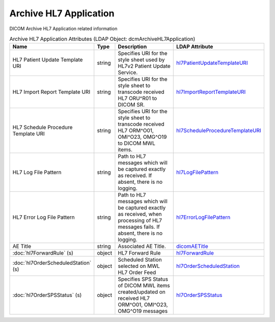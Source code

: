 Archive HL7 Application
=======================
DICOM Archive HL7 Application related information

.. tabularcolumns:: |p{4cm}|l|p{8cm}|l|
.. csv-table:: Archive HL7 Application Attributes (LDAP Object: dcmArchiveHL7Application)
    :header: Name, Type, Description, LDAP Attribute
    :widths: 20, 7, 60, 13

    "HL7 Patient Update Template URI",string,"Specifies URI for the style sheet used by HL7v2 Patient Update Service.","
    .. _hl7PatientUpdateTemplateURI:

    hl7PatientUpdateTemplateURI_"
    "HL7 Import Report Template URI",string,"Specifies URI for the style sheet to transcode received HL7 ORU^R01 to DICOM SR.","
    .. _hl7ImportReportTemplateURI:

    hl7ImportReportTemplateURI_"
    "HL7 Schedule Procedure Template URI",string,"Specifies URI for the style sheet to transcode received HL7 ORM^O01, OMI^O23, OMG^O19 to DICOM MWL items.","
    .. _hl7ScheduleProcedureTemplateURI:

    hl7ScheduleProcedureTemplateURI_"
    "HL7 Log File Pattern",string,"Path to HL7 messages which will be captured exactly as received. If absent, there is no logging.","
    .. _hl7LogFilePattern:

    hl7LogFilePattern_"
    "HL7 Error Log File Pattern",string,"Path to HL7 messages which will be captured exactly as received, when processing of HL7 messages fails. If absent, there is no logging.","
    .. _hl7ErrorLogFilePattern:

    hl7ErrorLogFilePattern_"
    "AE Title",string,"Associated AE Title.","
    .. _dicomAETitle:

    dicomAETitle_"
    ":doc:`hl7ForwardRule` (s)",object,"HL7 Forward Rule","
    .. _hl7ForwardRule:

    hl7ForwardRule_"
    ":doc:`hl7OrderScheduledStation` (s)",object,"Scheduled Station selected on MWL HL7 Order Feed","
    .. _hl7OrderScheduledStation:

    hl7OrderScheduledStation_"
    ":doc:`hl7OrderSPSStatus` (s)",object,"Specifies SPS Status of DICOM MWL items created/updated on received HL7 ORM^O01, OMI^O23, OMG^O19 messages","
    .. _hl7OrderSPSStatus:

    hl7OrderSPSStatus_"
